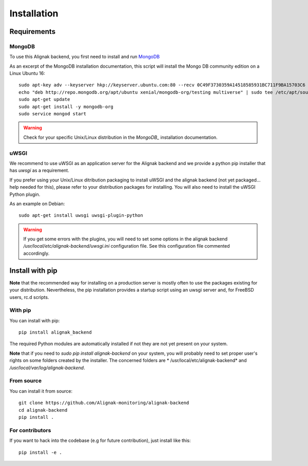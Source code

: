 .. _install:

Installation
============

Requirements
------------

MongoDB
~~~~~~~

To use this Alignak backend, you first need to install and run MongoDB_

.. _MongoDB: http://docs.mongodb.org/manual/

As an excerpt of the MongoDB installation documentation, this script will install the Mongo DB community edition on a Linux Ubuntu 16::

    sudo apt-key adv --keyserver hkp://keyserver.ubuntu.com:80 --recv 0C49F3730359A14518585931BC711F9BA15703C6
    echo "deb http://repo.mongodb.org/apt/ubuntu xenial/mongodb-org/testing multiverse" | sudo tee /etc/apt/sources.list.d/mongodb-org-3.4.list
    sudo apt-get update
    sudo apt-get install -y mongodb-org
    sudo service mongod start


.. warning:: Check for your specific Unix/Linux distribution in the `MongoDB_` installation documentation.


uWSGI
~~~~~

We recommend to use uWSGI as an application server for the Alignak backend and we provide a python pip installer that has `uwsgi` as a requirement.

If you prefer using your Unix/Linux ditribution packaging to install uWSGI and the alignak backend (not yet packaged... help needed for this), please refer to your distribution packages for installing. You will also need to install the uWSGI Python plugin.

As an example on Debian::

    sudo apt-get install uwsgi uwsgi-plugin-python


.. warning:: If you get some errors with the plugins, you will need to set some options in the alignak backend */usr/local/etc/alignak-backend/uwsgi.ini* configuration file. See this configuration file commented accordingly.

Install with pip
----------------

**Note** that the recommended way for installing on a production server is mostly often to use the packages existing for your distribution. Nevertheless, the pip installation provides a startup script using an uwsgi server and, for FreeBSD users, rc.d scripts.

With pip
~~~~~~~~

You can install with pip::

    pip install alignak_backend


The required Python modules are automatically installed if not they are not yet present on your system.

**Note** that if you need to `sudo pip install alignak-backend` on your system, you will probably need to set proper user's rights on some folders created by the installer. The concerned folders are * /usr/local/etc/alignak-backend* and */usr/local/var/log/alignak-backend*.

From source
~~~~~~~~~~~

You can install it from source::

    git clone https://github.com/Alignak-monitoring/alignak-backend
    cd alignak-backend
    pip install .


For contributors
~~~~~~~~~~~~~~~~

If you want to hack into the codebase (e.g for future contribution), just install like this::

    pip install -e .

